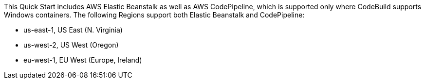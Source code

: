 This Quick Start includes AWS Elastic Beanstalk as well as AWS CodePipeline, which is supported only where CodeBuild supports Windows containers. The following Regions support both Elastic Beanstalk and CodePipeline:

* us-east-1, US East (N. Virginia)
* us-west-2, US West (Oregon)
* eu-west-1, EU West (Europe, Ireland)
